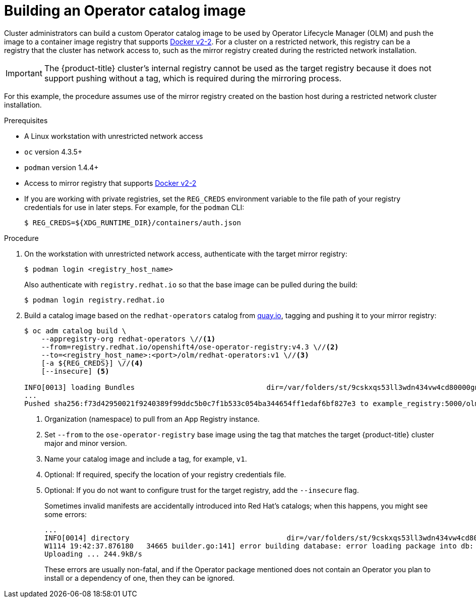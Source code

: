 // Module included in the following assemblies:
//
// * operators/olm-restricted-networks.adoc
// * migration/migrating_3_4/deploying-cam-3-4.adoc
// * migration/migrating_4_1_4/deploying-cam-4-1-4.adoc
// * migration/migrating_4_2_4/deploying-cam-4-2-4.adoc

[id="olm-building-operator-catalog-image_{context}"]
= Building an Operator catalog image

Cluster administrators can build a custom Operator catalog image to be used by
Operator Lifecycle Manager (OLM) and push the image to a container image
registry that supports
link:https://docs.docker.com/registry/spec/manifest-v2-2/[Docker v2-2]. For a
cluster on a restricted network, this registry can be a registry that the cluster
has network access to, such as the mirror registry created during the restricted
network installation.

[IMPORTANT]
====
The {product-title} cluster's internal registry cannot be used as the target
registry because it does not support pushing without a tag, which is required
during the mirroring process.
====

For this example, the procedure assumes use of the mirror registry created on
the bastion host during a restricted network cluster installation.

.Prerequisites


* A Linux workstation with unrestricted network access
ifeval::["{context}" == "olm-restricted-networks"]
footnoteref:[BZ1771329, The
`oc adm catalog` command is currently only supported on Linux.
(link:https://bugzilla.redhat.com/show_bug.cgi?id=1771329[*BZ#1771329*])]
endif::[]
* `oc` version 4.3.5+
* `podman` version 1.4.4+
* Access to mirror registry that supports
link:https://docs.docker.com/registry/spec/manifest-v2-2/[Docker v2-2]
* If you are working with private registries, set the `REG_CREDS` environment
variable to the file path of your registry credentials for use in later steps.
For example, for the `podman` CLI:
+
----
$ REG_CREDS=${XDG_RUNTIME_DIR}/containers/auth.json
----

.Procedure

. On the workstation with unrestricted network access, authenticate with the
target mirror registry:
+
----
$ podman login <registry_host_name>
----
+
Also authenticate with `registry.redhat.io` so that the base image can be pulled
during the build:
+
----
$ podman login registry.redhat.io
----

. Build a catalog image based on the `redhat-operators` catalog from
link:https://quay.io/[quay.io], tagging and pushing it to your mirror registry:
+
----
$ oc adm catalog build \
    --appregistry-org redhat-operators \//<1>
    --from=registry.redhat.io/openshift4/ose-operator-registry:v4.3 \//<2>
    --to=<registry_host_name>:<port>/olm/redhat-operators:v1 \//<3>
    [-a ${REG_CREDS}] \//<4>
    [--insecure] <5>

INFO[0013] loading Bundles                               dir=/var/folders/st/9cskxqs53ll3wdn434vw4cd80000gn/T/300666084/manifests-829192605
...
Pushed sha256:f73d42950021f9240389f99ddc5b0c7f1b533c054ba344654ff1edaf6bf827e3 to example_registry:5000/olm/redhat-operators:v1
----
<1> Organization (namespace) to pull from an App Registry instance.
<2> Set `--from` to the `ose-operator-registry` base image using the tag that matches the target {product-title} cluster major and minor version.
<3> Name your catalog image and include a tag, for example, `v1`.
<4> Optional: If required, specify the location of your registry credentials file.
<5> Optional: If you do not want to configure trust for the target registry, add the `--insecure` flag.
+
Sometimes invalid manifests are accidentally introduced into Red Hat's catalogs;
when this happens, you might see some errors:
+
----
...
INFO[0014] directory                                     dir=/var/folders/st/9cskxqs53ll3wdn434vw4cd80000gn/T/300666084/manifests-829192605 file=4.2 load=package
W1114 19:42:37.876180   34665 builder.go:141] error building database: error loading package into db: fuse-camel-k-operator.v7.5.0 specifies replacement that couldn't be found
Uploading ... 244.9kB/s
----
+
These errors are usually non-fatal, and if the Operator package mentioned does
not contain an Operator you plan to install or a dependency of one, then they
can be ignored.
